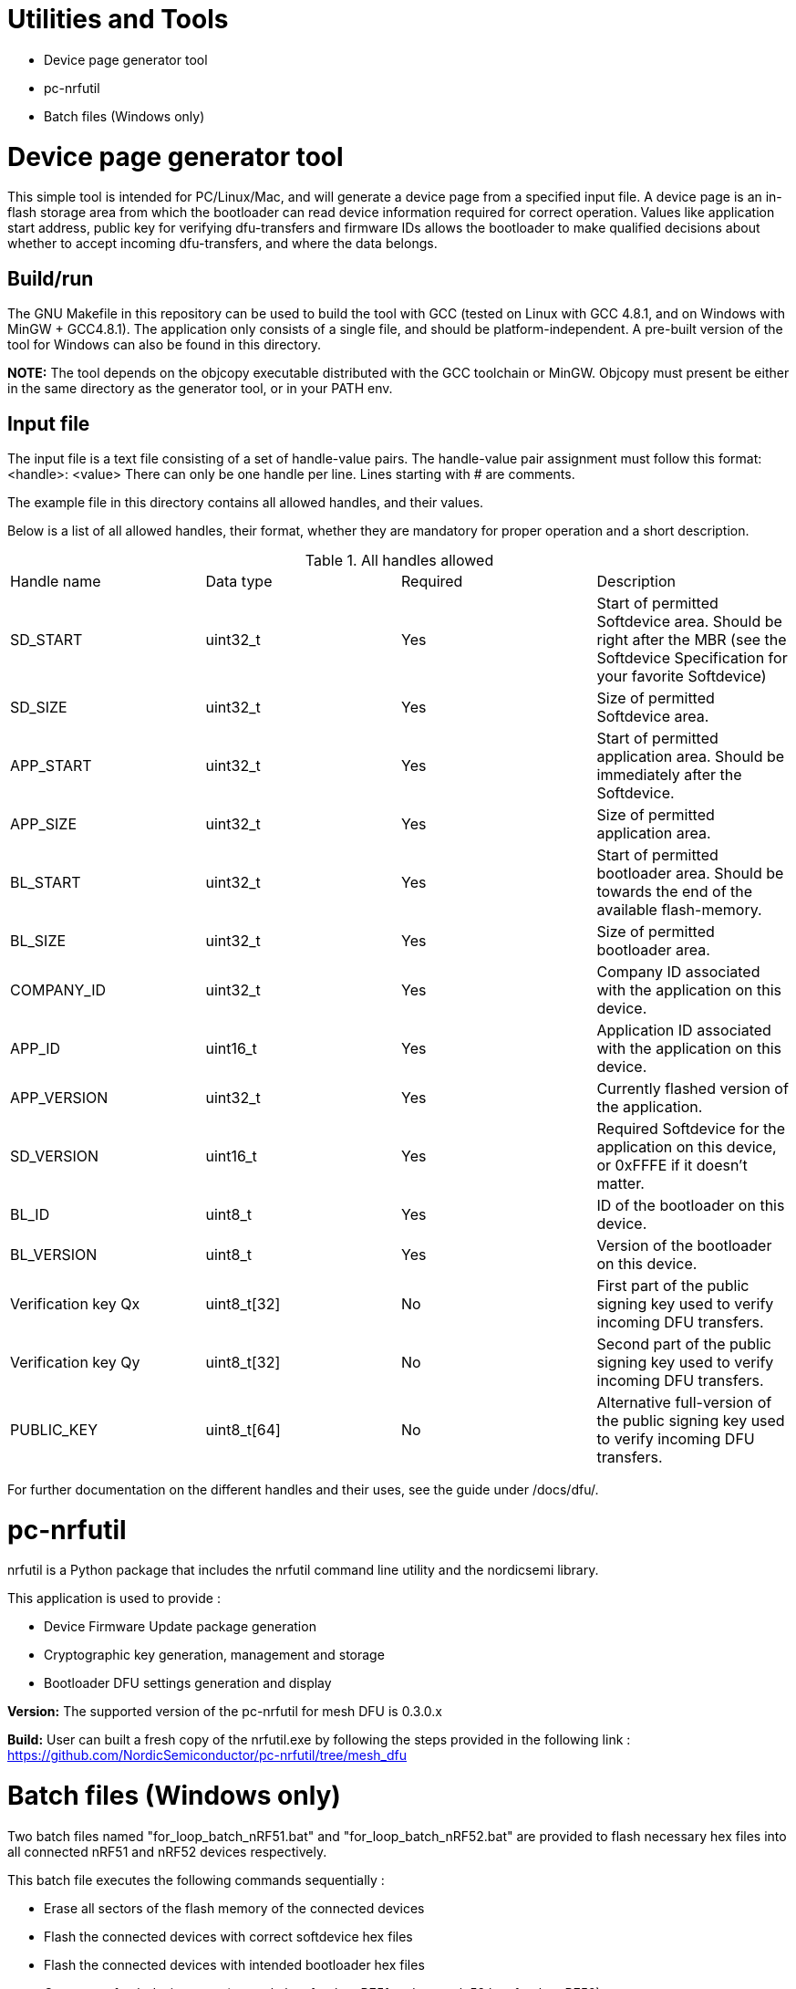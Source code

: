 = Utilities and Tools

* Device page generator tool
* pc-nrfutil
* Batch files (Windows only) 


= Device page generator tool

This simple tool is intended for PC/Linux/Mac, and will generate a device page from a
specified input file. A device page is an in-flash storage area from which the bootloader can read
device information required for correct operation. Values like application start address, public
key for verifying dfu-transfers and firmware IDs allows the bootloader to make qualified decisions
about whether to accept incoming dfu-transfers, and where the data belongs.

== Build/run
The GNU Makefile in this repository can be used to build the tool with GCC (tested on Linux with GCC
4.8.1, and on Windows with MinGW + GCC4.8.1). The application
only consists of a single file, and should be platform-independent. A pre-built version of the
tool for Windows can also be found in this directory.

*NOTE:* The tool depends on the objcopy executable distributed with the GCC toolchain or MinGW.
Objcopy must present be either in the same directory as the generator tool, or in your PATH env.

== Input file

The input file is a text file consisting of a set of handle-value pairs.
The handle-value pair assignment must follow this format:
<handle>: <value>
There can only be one handle per line. Lines starting with # are comments.

The example file in this directory contains all allowed handles, and their values.

Below is a list of all allowed handles, their format, whether they are mandatory for proper
operation and a short description.

.All handles allowed
|===
|Handle name    | Data type | Required  | Description
|SD_START       | uint32_t  | Yes       | Start of permitted Softdevice area. Should be right after the MBR (see the Softdevice Specification for your favorite Softdevice)
|SD_SIZE        | uint32_t  | Yes       | Size of permitted Softdevice area.
|APP_START      | uint32_t  | Yes       | Start of permitted application area. Should be immediately after the Softdevice.
|APP_SIZE       | uint32_t  | Yes       | Size of permitted application area.
|BL_START       | uint32_t  | Yes       | Start of permitted bootloader area. Should be towards the end of the available flash-memory.
|BL_SIZE        | uint32_t  | Yes       | Size of permitted bootloader area.
|COMPANY_ID     | uint32_t  | Yes       | Company ID associated with the application on this device.
|APP_ID         | uint16_t  | Yes       | Application ID associated with the application on this device.
|APP_VERSION    | uint32_t  | Yes       | Currently flashed version of the application.
|SD_VERSION     | uint16_t  | Yes       | Required Softdevice for the application on this device, or 0xFFFE if it doesn't matter.
|BL_ID          | uint8_t   | Yes       | ID of the bootloader on this device.
|BL_VERSION     | uint8_t   | Yes       | Version of the bootloader on this device.
|Verification key Qx | uint8_t[32] | No | First part of the public signing key used to verify incoming DFU transfers.
|Verification key Qy | uint8_t[32] | No | Second part of the public signing key used to verify incoming DFU transfers.
|PUBLIC_KEY     | uint8_t[64] | No      | Alternative full-version of the public signing key used to verify incoming DFU transfers.
|===


For further documentation on the different handles and their uses, see the guide under /docs/dfu/.

= pc-nrfutil

nrfutil is a Python package that includes the nrfutil command line utility and the nordicsemi library. 

This application is used to provide :

* Device Firmware Update package generation
* Cryptographic key generation, management and storage
* Bootloader DFU settings generation and display

*Version:* The supported version of the pc-nrfutil for mesh DFU is 0.3.0.x

*Build:* User can built a fresh copy of the nrfutil.exe by following the steps provided in the following link :
 https://github.com/NordicSemiconductor/pc-nrfutil/tree/mesh_dfu

= Batch files (Windows only) 
 
Two batch files named "for_loop_batch_nRF51.bat" and "for_loop_batch_nRF52.bat" are provided to flash necessary hex files into all connected 
nRF51 and nRF52 devices respectively. 
 
This batch file executes the following commands sequentially :

* Erase all sectors of the flash memory of the connected devices
* Flash the connected devices with correct softdevice hex files
* Flash the connected devices with intended bootloader hex files
* Generate a fresh device page (example.hex for the nRF51 and example52.hex for the nRF52)
* Flash the connected devices with the generated device page (example.hex for the nRF51 and example52.hex for the nRF52)
* Flash the connected devices with application hex files 
* Generate the DFU package 
* Reset the connected devices 

*Note:* For nRF51 devices "for_loop_batch_nRF51.bat" and for nRF52 devices "for_loop_batch_nRF52.bat" are used . These batch files can be called either using 
command line or powershell .But in both cases , they should be called from the "bootloader" folder level. An example is provided below :

* From command line for nRF51 : C:\Users\Desktop\nRF51-ble-broadcast-mesh-private\nRF51\bootloader>.\pc-util\for_loop_batch_nRF51.bat
* From Powershell for nRF51 : PS C:\Users\anba\Desktop\nRF51-ble-broadcast-mesh-private\nRF51\bootloader> cmd /c .\pc-util\for_loop_batch_nRF51.bat
* From command line for nRF52 : C:\Users\Desktop\nRF51-ble-broadcast-mesh-private\nRF51\bootloader>.\pc-util\for_loop_batch_nRF52.bat
* From Powershell for nRF52 : PS C:\Users\anba\Desktop\nRF51-ble-broadcast-mesh-private\nRF51\bootloader> cmd /c .\pc-util\for_loop_batch_nRF52.bat
 
 
 
 
 
 
 
 
 
 
 
 
 

